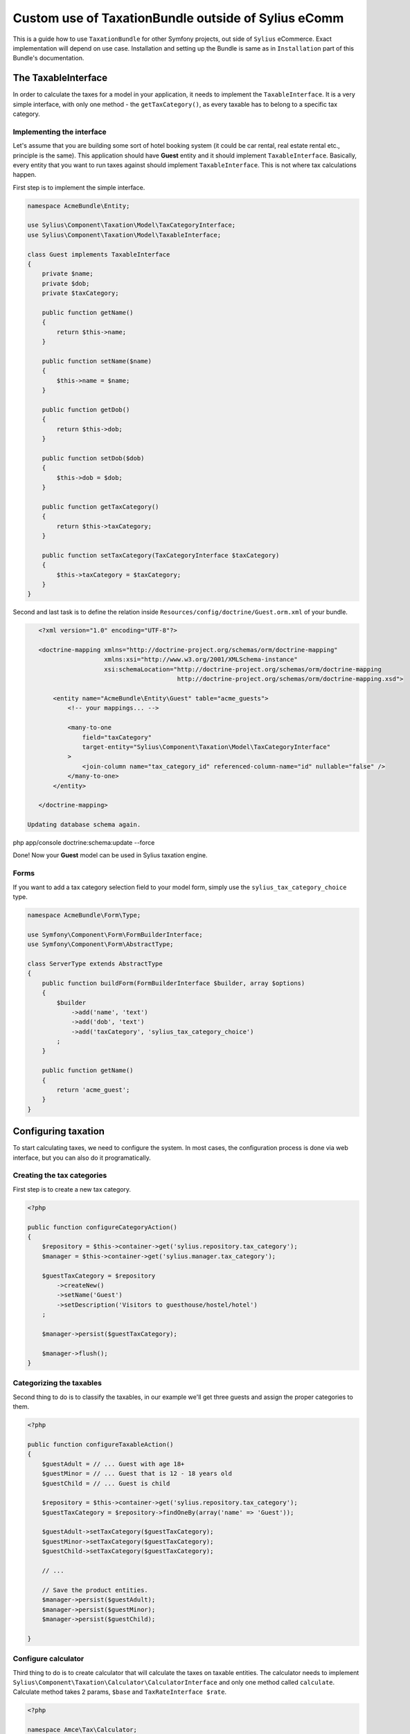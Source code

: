 Custom use of TaxationBundle outside of Sylius eComm
====================================================

This is a guide how to use ``TaxationBundle`` for other Symfony projects, out side of ``Sylius`` eCommerce.
Exact implementation will depend on use case.
Installation and setting up the Bundle is same as in ``Installation`` part of this Bundle's documentation.

The TaxableInterface
--------------------

In order to calculate the taxes for a model in your application, it needs to implement the ``TaxableInterface``.
It is a very simple interface, with only one method - the ``getTaxCategory()``, as every taxable has to belong to a specific tax category.

Implementing the interface
~~~~~~~~~~~~~~~~~~~~~~~~~~

Let's assume that you are building some sort of hotel booking system (it could be car rental, real estate rental etc., principle is the same).
This application should have **Guest** entity and it should implement ``TaxableInterface``.
Basically, every entity that you want to run taxes against should implement ``TaxableInterface``.
This is not where tax calculations happen.

First step is to implement the simple interface.

.. code-block:: php

    namespace AcmeBundle\Entity;

    use Sylius\Component\Taxation\Model\TaxCategoryInterface;
    use Sylius\Component\Taxation\Model\TaxableInterface;

    class Guest implements TaxableInterface
    {
        private $name;
        private $dob;
        private $taxCategory;

        public function getName()
        {
            return $this->name;
        }

        public function setName($name)
        {
            $this->name = $name;
        }

        public function getDob()
        {
            return $this->dob;
        }

        public function setDob($dob)
        {
            $this->dob = $dob;
        }

        public function getTaxCategory()
        {
            return $this->taxCategory;
        }

        public function setTaxCategory(TaxCategoryInterface $taxCategory)
        {
            $this->taxCategory = $taxCategory;
        }
    }

Second and last task is to define the relation inside ``Resources/config/doctrine/Guest.orm.xml`` of your bundle.

.. code-block:: xml

    <?xml version="1.0" encoding="UTF-8"?>

    <doctrine-mapping xmlns="http://doctrine-project.org/schemas/orm/doctrine-mapping"
                      xmlns:xsi="http://www.w3.org/2001/XMLSchema-instance"
                      xsi:schemaLocation="http://doctrine-project.org/schemas/orm/doctrine-mapping
                                          http://doctrine-project.org/schemas/orm/doctrine-mapping.xsd">

        <entity name="AcmeBundle\Entity\Guest" table="acme_guests">
            <!-- your mappings... -->

            <many-to-one
                field="taxCategory"
                target-entity="Sylius\Component\Taxation\Model\TaxCategoryInterface"
            >
                <join-column name="tax_category_id" referenced-column-name="id" nullable="false" />
            </many-to-one>
        </entity>

    </doctrine-mapping>

 Updating database schema again.

.. code-block:: bash

php app/console doctrine:schema:update --force

Done! Now your **Guest** model can be used in Sylius taxation engine.

Forms
~~~~~

If you want to add a tax category selection field to your model form, simply use the ``sylius_tax_category_choice`` type.

.. code-block:: php

    namespace AcmeBundle\Form\Type;

    use Symfony\Component\Form\FormBuilderInterface;
    use Symfony\Component\Form\AbstractType;

    class ServerType extends AbstractType
    {
        public function buildForm(FormBuilderInterface $builder, array $options)
        {
            $builder
                ->add('name', 'text')
                ->add('dob', 'text')
                ->add('taxCategory', 'sylius_tax_category_choice')
            ;
        }

        public function getName()
        {
            return 'acme_guest';
        }
    }


Configuring taxation
--------------------

To start calculating taxes, we need to configure the system. In most cases, the configuration process is done via web interface, but you can also do it programatically.

Creating the tax categories
~~~~~~~~~~~~~~~~~~~~~~~~~~~

First step is to create a new tax category.

.. code-block:: php

    <?php

    public function configureCategoryAction()
    {
        $repository = $this->container->get('sylius.repository.tax_category');
        $manager = $this->container->get('sylius.manager.tax_category');

        $guestTaxCategory = $repository
            ->createNew()
            ->setName('Guest')
            ->setDescription('Visitors to guesthouse/hostel/hotel')
        ;

        $manager->persist($guestTaxCategory);

        $manager->flush();
    }

Categorizing the taxables
~~~~~~~~~~~~~~~~~~~~~~~~~

Second thing to do is to classify the taxables, in our example we'll get three guests and assign the proper categories to them.

.. code-block:: php

    <?php

    public function configureTaxableAction()
    {
        $guestAdult = // ... Guest with age 18+
        $guestMinor = // ... Guest that is 12 - 18 years old
        $guestChild = // ... Guest is child

        $repository = $this->container->get('sylius.repository.tax_category');
        $guestTaxCategory = $repository->findOneBy(array('name' => 'Guest'));

        $guestAdult->setTaxCategory($guestTaxCategory);
        $guestMinor->setTaxCategory($guestTaxCategory);
        $guestChild->setTaxCategory($guestTaxCategory);

        // ...

        // Save the product entities.
        $manager->persist($guestAdult);
        $manager->persist($guestMinor);
        $manager->persist($guestChild);

    }

Configure calculator
~~~~~~~~~~~~~~~~~~~~

Third thing to do is to create calculator that will calculate the taxes on taxable entities.
The calculator needs to implement ``Sylius\Component\Taxation\Calculator\CalculatorInterface`` and only one method called ``calculate``.
Calculate method takes 2 params, ``$base`` and ``TaxRateInterface $rate``.

.. code-block:: php

    <?php

    namespace Amce\Tax\Calculator;

    use Sylius\Component\Taxation\Calculator\CalculatorInterface;

    public Class TouristTaxCalculator implements CalculatorInterface
    {
        public function calculate($base, TaxRateInterface $rate)
        {
            return $base * $rate->getAmount();
        }
    }

.. note::
Then you need to create a service for this calculator

.. code-block:: yaml

    app.tax_calculator.toursist_tax:
        class: AppBundle\Taxes\Calculator\TouristTaxCalculator
        tags:
            - { name: sylius.tax_calculator, calculator: app.tourist_tax }

Its very important to tag the service with ``name: sylius.tax_calculator`` and with ``calculator: app.tourist_tax``.
Later we'll use ``app.tourist_tax`` to set calculator to tax category.

Configuring the tax rates
~~~~~~~~~~~~~~~~~~~~~~~~~

Finally, you have to create appropriate tax rates for each of categories.
Here you'll set calculator and use calculator's name ``app.tourist_tax``.

.. code-block:: php

    <?php

    public function configureTaxAction()
    {
        $taxCategoryRepository = $this->container->get('sylius.repository.tax_category');

        $clothing = $taxCategoryRepository->findOneBy(array('name' => 'Clothing'));
        $food = $taxCategoryRepository->findOneBy(array('name' => 'Food'));

        $repository = $this->container->get('sylius.repository.tax_rate');
        $manager = $this->container->get('sylius.repository.tax_rate');

        $adultTaxCalc = $repository
            ->createNew()
            ->setName('Adult')
            ->setCategory($taxCategory)
            ->setCalculator('app.toursist_tax')
            ->setAmount(0.8)
        ;
        $minorTaxCalc = $repository
            ->createNew()
            ->setName('Minor')
            ->setCategory($taxCategory)
            ->setCalculator('app.toursist_tax')
            ->setAmount(0.4)
        ;

        $childTaxCalc = $repository
            ->createNew()
            ->setName('Child')
            ->setCalculator('app.toursist_tax')
            ->setCategory($taxCategory)
            ->setAmount(0)
        ;

        $manager->persist($adultTaxCalc);
        $manager->persist($minorTaxCalc);
        $manager->persist($childTaxCalc);

        $manager->flush();
    }

Calculate Taxes
~~~~~~~~~~~~~~~

In order to calculate tax amount for given taxable, we need to find out the applicable tax rate.
The tax rate resolver service is available under sylius.tax_rate_resolver id, while the delegating tax calculator is accessible via sylius.tax_calculator name.


.. code-block:: php

    <?php

    namespace Acme\Tax\Taxation

    use Acme\Entity\Booking;
    use Sylius\Bundle\TaxationBundle\Calculator\CalculatorInterface;
    use Sylius\Bundle\TaxationBundle\Resolver\TaxRateResolverInterface;

    class TaxApplicator
    {
        private $calculator;
        private $taxRateResolver;

        public function __construct(
            CalculatorInterface $calculator,
            TaxRateResolverInterface $taxRateResolver,
        )
        {
            $this->calculator = $calculator;
            $this->taxRateResolver = $taxRateResolver;

        }

        public function applyTaxes(Booking $booking)
        {
            $tax = 0;
            $bookingDuration = 7; // ... implement own calculation
            $guests = $booking->getGuests()

            foreach ($guests as $guest) {
                $rate = $this->taxRateResolver->resolve($guest, $this->applyTaxRate($guest));

                $tax += $this->calculator->calculate($bookingDuration, $rate);
            }

            $booking->setTotalTax($tax); // Set the calculated taxes.
        }


        public function applyTaxRate(Guest $guest)
        {
            // ... some logic to distinguish different tax rates for different age group
        }
    }
